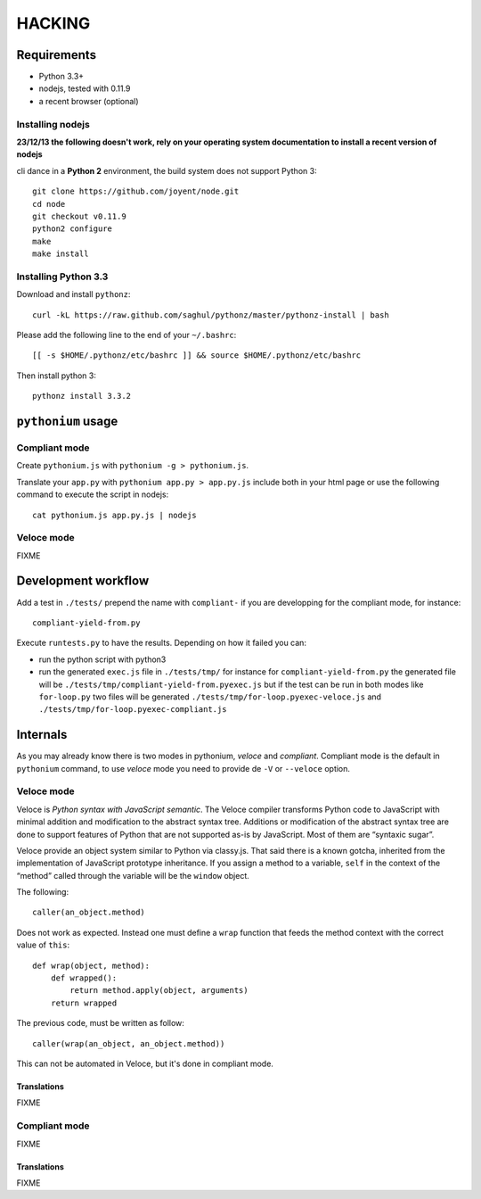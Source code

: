 HACKING
#######

Requirements
============

- Python 3.3+
- nodejs, tested with 0.11.9
- a recent browser (optional)

Installing nodejs
-----------------

**23/12/13 the following doesn't work, rely on your operating system documentation to install a recent version of nodejs**

cli dance in a **Python 2** environment, the build system does not support Python 3::

  git clone https://github.com/joyent/node.git
  cd node
  git checkout v0.11.9
  python2 configure
  make
  make install

Installing Python 3.3
---------------------

Download and install ``pythonz``::
    
  curl -kL https://raw.github.com/saghul/pythonz/master/pythonz-install | bash

Please add the following line to the end of your ``~/.bashrc``::

  [[ -s $HOME/.pythonz/etc/bashrc ]] && source $HOME/.pythonz/etc/bashrc

Then install python 3::

  pythonz install 3.3.2

``pythonium`` usage
===================

Compliant mode
--------------

Create ``pythonium.js`` with ``pythonium -g > pythonium.js``. 

Translate your ``app.py`` with ``pythonium app.py > app.py.js`` include both in your html page or use the following command to execute the script in nodejs::

  cat pythonium.js app.py.js | nodejs

Veloce mode
-----------

FIXME


Development workflow
====================

Add a test in ``./tests/`` prepend the name with ``compliant-`` if you are developping for the compliant mode, for instance::

  compliant-yield-from.py

Execute ``runtests.py`` to have the results. Depending on how it failed you can:

- run the python script with python3
- run the generated ``exec.js`` file in ``./tests/tmp/`` for instance for ``compliant-yield-from.py`` the generated file will be ``./tests/tmp/compliant-yield-from.pyexec.js``
  but if the test can be run in both modes like ``for-loop.py`` two files will be generated ``./tests/tmp/for-loop.pyexec-veloce.js`` and ``./tests/tmp/for-loop.pyexec-compliant.js``


Internals
=========

As you may already know there is two modes in pythonium, *veloce* and *compliant*. Compliant
mode is the default in ``pythonium`` command, to use *veloce* mode you need to provide de
``-V`` or ``--veloce`` option.

Veloce mode
-----------

Veloce is *Python syntax with JavaScript semantic*. The Veloce compiler transforms Python code 
to JavaScript with minimal addition and modification to the abstract syntax tree. Additions or modification 
of the abstract syntax tree are done to support features of Python that are not supported as-is by JavaScript.
Most of them are “syntaxic sugar”.

Veloce provide an object system similar to Python via classy.js. That said there is a known gotcha, inherited 
from the implementation of JavaScript prototype inheritance. If you assign a method to a variable, ``self`` in the context
of the “method” called through the variable will be the ``window`` object.

The following::

  caller(an_object.method)

Does not work as expected. Instead one must define a ``wrap`` function that feeds the method context with the correct value of ``this``::

  def wrap(object, method):
      def wrapped():
          return method.apply(object, arguments)
      return wrapped

The previous code, must be written as follow::

  caller(wrap(an_object, an_object.method))

This can not be automated in Veloce, but it's done in compliant mode.

Translations
^^^^^^^^^^^^

FIXME

Compliant mode
--------------

FIXME

Translations
^^^^^^^^^^^^

FIXME
